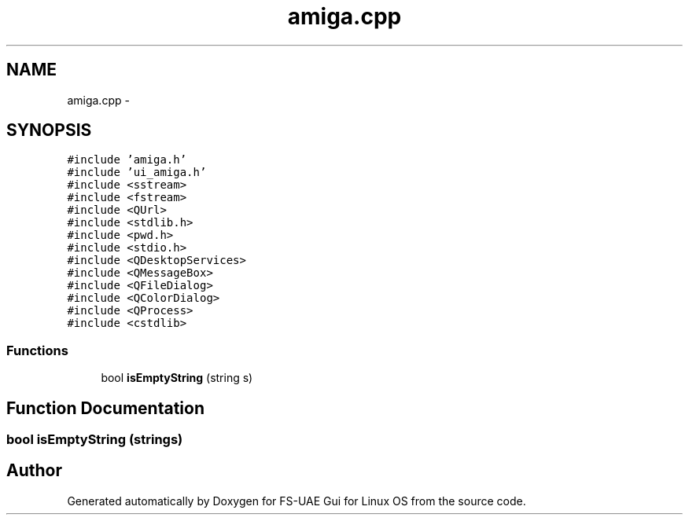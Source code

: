 .TH "amiga.cpp" 3 "Sun Jul 29 2012" "Version 1.0" "FS-UAE Gui for Linux OS" \" -*- nroff -*-
.ad l
.nh
.SH NAME
amiga.cpp \- 
.SH SYNOPSIS
.br
.PP
\fC#include 'amiga\&.h'\fP
.br
\fC#include 'ui_amiga\&.h'\fP
.br
\fC#include <sstream>\fP
.br
\fC#include <fstream>\fP
.br
\fC#include <QUrl>\fP
.br
\fC#include <stdlib\&.h>\fP
.br
\fC#include <pwd\&.h>\fP
.br
\fC#include <stdio\&.h>\fP
.br
\fC#include <QDesktopServices>\fP
.br
\fC#include <QMessageBox>\fP
.br
\fC#include <QFileDialog>\fP
.br
\fC#include <QColorDialog>\fP
.br
\fC#include <QProcess>\fP
.br
\fC#include <cstdlib>\fP
.br

.SS "Functions"

.in +1c
.ti -1c
.RI "bool \fBisEmptyString\fP (string s)"
.br
.in -1c
.SH "Function Documentation"
.PP 
.SS "bool \fBisEmptyString\fP (strings)"
.SH "Author"
.PP 
Generated automatically by Doxygen for FS-UAE Gui for Linux OS from the source code\&.

